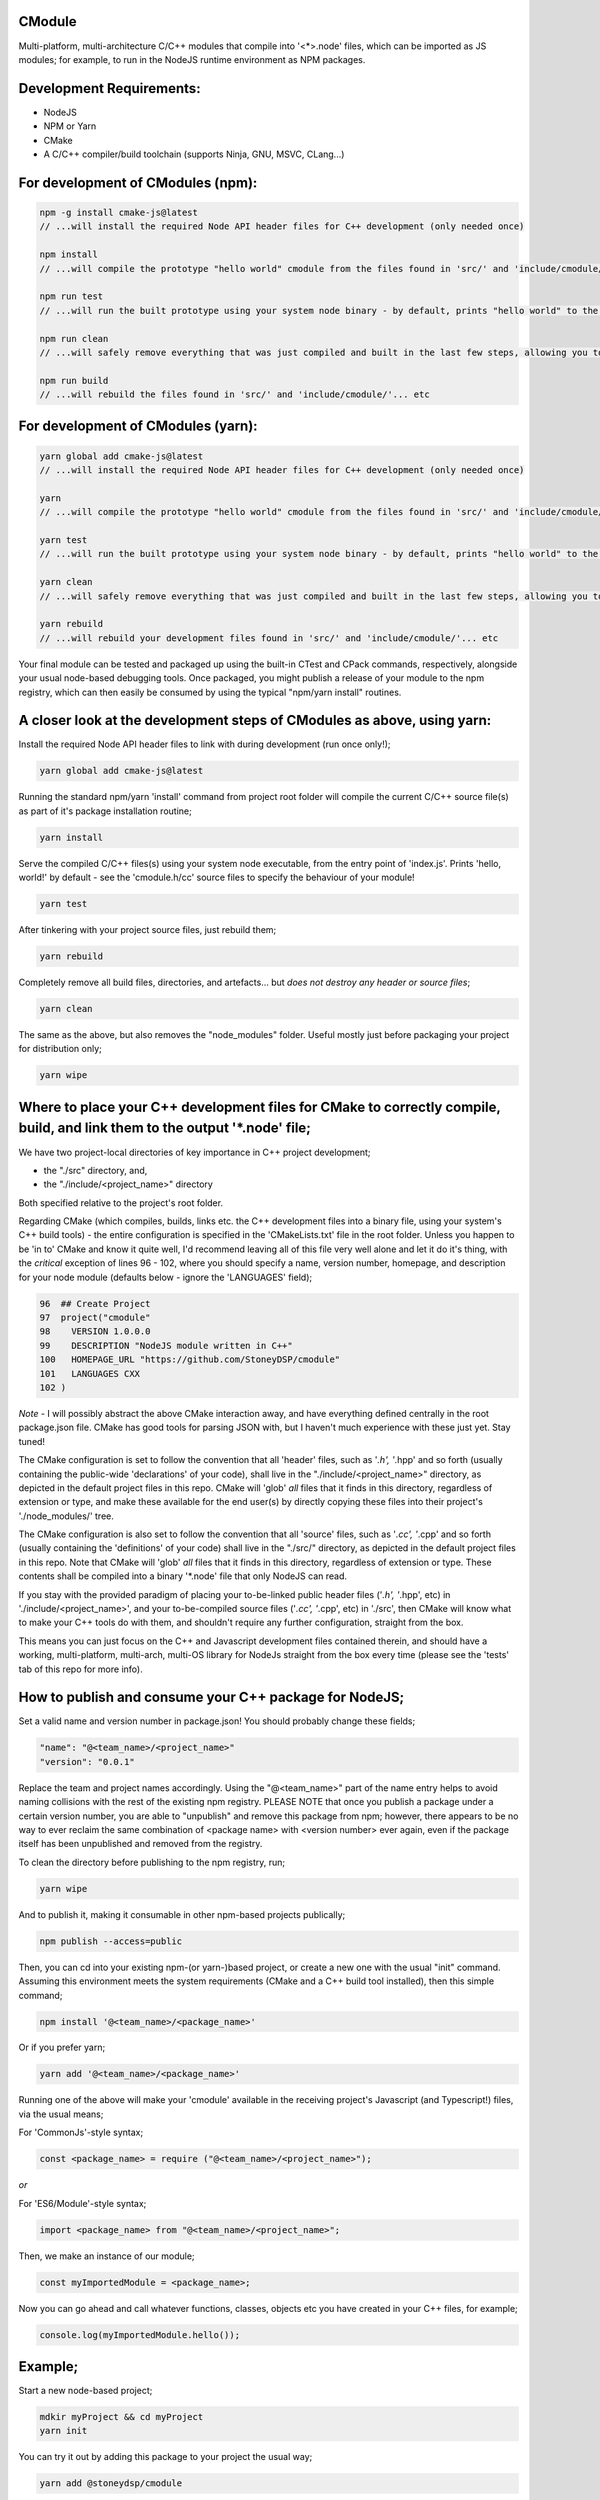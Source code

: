 CModule
-------

Multi-platform, multi-architecture C/C++ modules that compile into '<*>.node' files, which can be imported as JS modules; for example, to run in the NodeJS runtime environment as NPM packages.

.. image:: https://github.com/StoneyDSP/cmodule/workflows/linux/badge.svg
   :target: https://github.com/StoneyDSP/cmodule/actions?query=workflow%3Alinux

.. image:: https://github.com/StoneyDSP/cmodule/workflows/macos/badge.svg
   :target: https://github.com/StoneyDSP/cmodule/actions?query=workflow%3macos

.. image:: https://github.com/StoneyDSP/cmodule/workflows/windows/badge.svg
   :target: https://github.com/StoneyDSP/cmodule/actions?query=workflow%3Awindows

.. image:: https://github.com/StoneyDSP/cmodule/workflows/CMake/badge.svg
   :target: https://github.com/StoneyDSP/cmodule/actions?query=workflow%3CMake


Development Requirements:
-------------

* NodeJS
* NPM or Yarn
* CMake
* A C/C++ compiler/build toolchain (supports Ninja, GNU, MSVC, CLang...)

For development of CModules (npm):
----------------------------------

.. code::

    npm -g install cmake-js@latest
    // ...will install the required Node API header files for C++ development (only needed once)

    npm install
    // ...will compile the prototype "hello world" cmodule from the files found in 'src/' and 'include/cmodule/'

    npm run test
    // ...will run the built prototype using your system node binary - by default, prints "hello world" to the console and exits

    npm run clean
    // ...will safely remove everything that was just compiled and built in the last few steps, allowing you to continue development

    npm run build
    // ...will rebuild the files found in 'src/' and 'include/cmodule/'... etc


For development of CModules (yarn):
-----------------------------------
.. code::

    yarn global add cmake-js@latest
    // ...will install the required Node API header files for C++ development (only needed once)

    yarn
    // ...will compile the prototype "hello world" cmodule from the files found in 'src/' and 'include/cmodule/'

    yarn test
    // ...will run the built prototype using your system node binary - by default, prints "hello world" to the console and exits

    yarn clean
    // ...will safely remove everything that was just compiled and built in the last few steps, allowing you to continue development on the project

    yarn rebuild
    // ...will rebuild your development files found in 'src/' and 'include/cmodule/'... etc

Your final module can be tested and packaged up using the built-in CTest and CPack commands, respectively, alongside your usual node-based debugging tools. Once packaged, you might publish a release of your module to the npm registry, which can then easily be consumed by using the typical "npm/yarn install" routines.

A closer look at the development steps of CModules as above, using yarn:
------------------------------------------------------------------------

Install the required Node API header files to link with during development (run once only!);

.. code::

    yarn global add cmake-js@latest

Running the standard npm/yarn 'install' command from project root folder will compile the current C/C++ source file(s) as part of it's package installation routine;

.. code::

    yarn install

Serve the compiled C/C++ files(s) using your system node executable, from the entry point of 'index.js'. Prints 'hello, world!' by default - see the 'cmodule.h/cc' source files to specify the behaviour of your module!

.. code::

    yarn test

After tinkering with your project source files, just rebuild them;

.. code::

    yarn rebuild

Completely remove all build files, directories, and artefacts... but *does not destroy any header or source files*;

.. code::

    yarn clean

The same as the above, but also removes the "node_modules" folder. Useful mostly just before packaging your project for distribution only;

.. code::

    yarn wipe

Where to place your C++ development files for CMake to correctly compile, build, and link them to the output '*.node' file;
---------------------------------------------------------------------------------------------------------------------------

We have two project-local directories of key importance in C++ project development;

* the "./src" directory, and,

* the "./include/<project_name>" directory

Both specified relative to the project's root folder.

Regarding CMake (which compiles, builds, links etc. the C++ development files into a binary file, using your system's C++ build tools) - the entire configuration is specified in the 'CMakeLists.txt' file in the root folder. Unless you happen to be 'in to' CMake and know it quite well, I'd recommend leaving all of this file very well alone and let it do it's thing, with the *critical* exception of lines 96 - 102, where you should specify a name, version number, homepage, and description for your node module (defaults below - ignore the 'LANGUAGES' field);

.. code::

    96  ## Create Project
    97  project("cmodule"
    98    VERSION 1.0.0.0
    99    DESCRIPTION "NodeJS module written in C++"
    100   HOMEPAGE_URL "https://github.com/StoneyDSP/cmodule"
    101   LANGUAGES CXX
    102 )

*Note* - I will possibly abstract the above CMake interaction away, and have everything defined centrally in the root package.json file. CMake has good tools for parsing JSON with, but I haven't much experience with these just yet. Stay tuned!

The CMake configuration is set to follow the convention that all 'header' files, such as '*.h', '*.hpp' and so forth (usually containing the public-wide 'declarations' of your code), shall live in the "./include/<project_name>" directory, as depicted in the default project files in this repo. CMake will 'glob' *all* files that it finds in this directory, regardless of extension or type, and make these available for the end user(s) by directly copying these files into their project's './node_modules/' tree.

The CMake configuration is also set to follow the convention that all 'source' files, such as '*.cc', '*.cpp' and so forth (usually containing the 'definitions' of your code) shall live in the "./src/" directory, as depicted in the default project files in this repo. Note that CMake will 'glob' *all* files that it finds in this directory, regardless of extension or type. These contents shall be compiled into a binary '*.node' file that only NodeJS can read.

If you stay with the provided paradigm of placing your to-be-linked public header files ('*.h', '*.hpp', etc) in './include/<project_name>', and your to-be-compiled source files ('*.cc', '*.cpp', etc) in './src', then CMake will know what to make your C++ tools do with them, and shouldn't require any further configuration, straight from the box.

This means you can just focus on the C++ and Javascript development files contained therein, and should have a working, multi-platform, multi-arch, multi-OS library for NodeJs straight from the box every time (please see the 'tests' tab of this repo for more info).

How to publish and consume your C++ package for NodeJS;
-------------------------------------------------------

Set a valid name and version number in package.json! You should probably change these fields;

.. code::

    "name": "@<team_name>/<project_name>"
    "version": "0.0.1"

Replace the team and project names accordingly. Using the "@<team_name>" part of the name entry helps to avoid naming collisions with the rest of the existing npm registry. PLEASE NOTE that once you publish a package under a certain version number, you are able to "unpublish" and remove this package from npm; however, there appears to be no way to ever reclaim the same combination of <package name> with <version number> ever again, even if the package itself has been unpublished and removed from the registry.

To clean the directory before publishing to the npm registry, run;

.. code::

    yarn wipe

And to publish it, making it consumable in other npm-based projects publically;

.. code::

    npm publish --access=public

Then, you can cd into your existing npm-(or yarn-)based project, or create a new one with the usual "init" command. Assuming this environment meets the system requirements (CMake and a C++ build tool installed), then this simple command;

.. code::

    npm install '@<team_name>/<package_name>'

Or if you prefer yarn;

.. code::

    yarn add '@<team_name>/<package_name>'

Running one of the above will make your 'cmodule' available in the receiving project's Javascript (and Typescript!) files, via the usual means;

For 'CommonJs'-style syntax;

.. code::

    const <package_name> = require ("@<team_name>/<project_name>");

*or*

For 'ES6/Module'-style syntax;

.. code::

    import <package_name> from "@<team_name>/<project_name>";

Then, we make an instance of our module;

.. code::

    const myImportedModule = <package_name>;

Now you can go ahead and call whatever functions, classes, objects etc you have created in your C++ files, for example;

.. code::

    console.log(myImportedModule.hello());

Example;
--------

Start a new node-based project;

.. code::

    mdkir myProject && cd myProject
    yarn init

You can try it out by adding this package to your project the usual way;

.. code::

    yarn add @stoneydsp/cmodule

Make an 'index.js', and either 'require' (for CommonJs) or 'import' (for ES6/Module syntax) the module by placing the below code in the javascript file;

.. code::

    const cmodule = require("@stoneydsp/cmodule");

    const myImportedModule = cmodule;

    console.log(myImportedModule.hello());

*or*

.. code::

    import * as cmodule from "@stoneydsp/cmodule"

    const myImportedModule = cmodule;

    console.log(myImportedModule.hello());

Back on the command line, you can then ask node to execute the file;

.. code::

    node ./index.js
    // hello, world!

You can find everything you need to know about using the Node C/C++ Addon API to create your own modules by checking the official docs;

* https://nodejs.org/dist/latest-v19.x/docs/api/n-api.html

* https://github.com/nodejs/node-addon-api

You will also find many excellent examples and tutorials if you know where to look;

* https://github.com/nodejs/node-addon-examples

* https://github.com/cmake-js/cmake-js#tutorials

Support
-------

Written and tested with windows, linux, and macos ("latest") x64 architectures and a variety of compiler toochains (GNU, MSVC, CLang), as well as cross-compiling via CMake. Able to make use of all the native CMake tools (CMake, CTest, CPack) and full vcpkg integration. Supports "Release", "Debug", "MinSizeRel", and "RelwithDebInfo" build modes (for C++ debugging with, e.g., gdb).

Support for CTest and CPack allows for shipping as C++ and/or CMake modules (via vcpkg in .tar or .zip format), local/global installations as an NPM module, and even packaging as a .deb file.

Please kindly note that the project template is compatible with CMake build pipelines that don't invoke npm/yarn, nor even touch node; however, running a root-folder 'npm/yarn install' command *is* a necessary prerequisite before CMake/CPack/CTest can successfully run. This is because you *need* the 'node_modules' folder with the node-addon-api files in it, as these are actually linked to during the compiler (actually, the linker) process.

References
----------

I have specified the excellent npm binary package 'bindings' as a dependency, but also investigating possible other more localized approaches to "exporting" the final module. The 'node-addon-api' is probably self-evident in it's inclusion as a package dependency at this moment. CMake-JS does the wonderful work of linking CMake's potentially seamless build process into the generic npm package commands one would typically use everyday in NodeJS development. Thanks to these three dependencies in our project template, and the routines I've defined in CMakeLists.txt, your 'cmodule'-based projects should integrate into a NodeJS workflow with nothing but a little additional time spent waiting for the compiler to finish it's run :)

Your libs will appear in './build/lib', your binaries in './build/bin', and so on (all relative to the project root folder); and by the same convention, your project's header files should *always remain* in './include/<project_name>/', and source files in './src'. These input and output directory paths are *never* mixed, just like an out-of-source build. The C/C++ compiler step will generate several of these new ("dirty") outputs in your root folder ('bin', 'lib', 'share', etc...), and will place these in a directory named 'build/' which your built module is using, specifically at runtime. Aside from during realtime use, these generated directories can *all* be safely removed using the package.json 'clean' script command - or manually, by simply deleting the generated 'build' directory and all it's contents - and your project's sources and header files shall never be over-written, written to, or modified ever, by CMake.

Check out the projects that help make cmodule happen;

* https://github.com/cmake-js/cmake-js

* https://github.com/TooTallNate/node-bindings

* https://github.com/nodejs/node-addon-api

Thanks for reading!
-------------------
